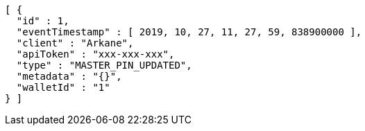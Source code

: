 [source,options="nowrap"]
----
[ {
  "id" : 1,
  "eventTimestamp" : [ 2019, 10, 27, 11, 27, 59, 838900000 ],
  "client" : "Arkane",
  "apiToken" : "xxx-xxx-xxx",
  "type" : "MASTER_PIN_UPDATED",
  "metadata" : "{}",
  "walletId" : "1"
} ]
----
